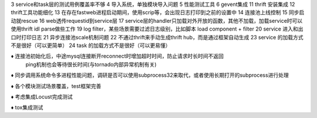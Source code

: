 3 service和task层的测试用例覆盖率不够
4 导入系统，单独模块导入问题
5 性能测试工具
6 gevent集成
11 thrift 安装集成
12 thrift工具功能细化
13 在存在fastweb进程启动期间，使用scrip等，会出现日志打印到之前的设置中
14 连接池上线控制
15 同步启动就rescue
16 web透传requestid到service层
17 service层的handler只加载对外开放的函数，其他不加载，加载service时可以使用thrift idl parse做些工作
19 log filter，某些场景需要过滤日志级别，比如脚本
load component + filter
20 service 进入和出口时打印日志
21 异步连接池scale机制问题
22 不通过thrift来手动生成thrift hub，而是通过框架自动生成
23 service 的加载方式不是很好（可以更简单）
24 task 的加载方式不是很好（可以更易懂）


♦︎ 连接池初始化后，中途mysql连接断开reconnect时增加超时时间，防止请求时长时间不返回
  ping机制也会等待很长时间(与tornado内部异常机制有关)

♦ 同步调用系统命令多进程性能问题，调研是否可以使用subprocess32来取代，或者使用长期打开的subprocess进行处理

♦ 各个模块测试场景覆盖，test框架完善

♦ 考虑集成Locust完成测试

♦ tox集成测试






